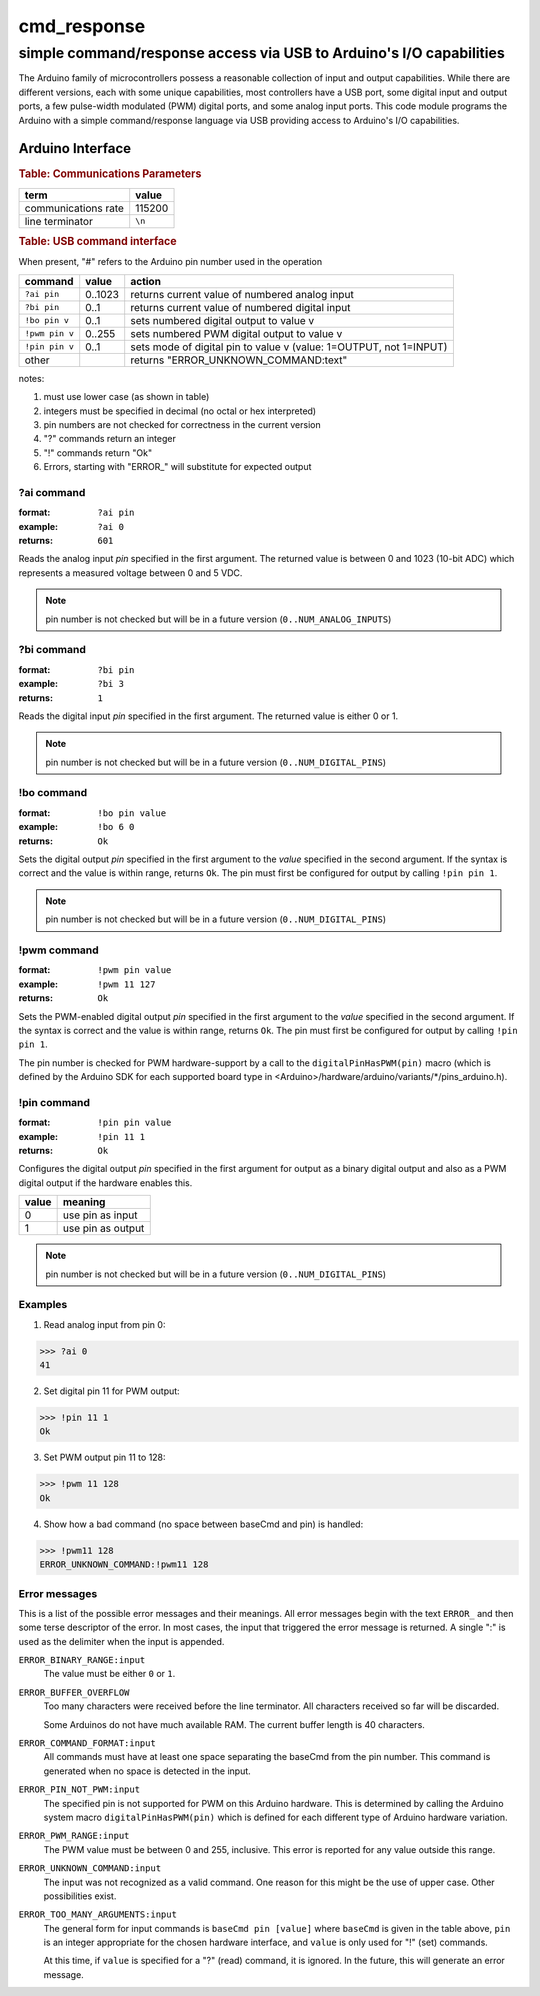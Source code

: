 .. $Id$

==============================================
cmd_response
==============================================

----------------------------------------------------------------------
simple command/response access via USB to Arduino's I/O capabilities
----------------------------------------------------------------------

.. rst2pdf -o cmd_response.pdf \
   --header="cmd_response 2013-09-16" \
   --footer="Page ###Page###" \
   cmd_response.rst

The Arduino family of microcontrollers possess a reasonable
collection of input and output capabilities.  While there are
different versions, each with some unique capabilities, most
controllers have a USB port, some digital input and output ports,
a few pulse-width modulated (PWM) digital ports, and some analog
input ports.  This code module programs the Arduino with a 
simple command/response language via USB providing access to 
Arduino's I/O capabilities.

Arduino Interface
====================

.. rubric:: Table: Communications Parameters

====================   ========
term                   value
====================   ========
communications rate    115200
line terminator        ``\n``
====================   ========

.. rubric:: Table: USB command interface

When present, "#" refers to the Arduino pin number used in the operation
  
================  ========  =====================================================================
command           value     action
================  ========  =====================================================================
``?ai pin``       0..1023   returns current value of numbered analog input
``?bi pin``       0..1      returns current value of numbered digital input
``!bo pin v``     0..1      sets numbered digital output to value v
``!pwm pin v``    0..255    sets numbered PWM digital output to value v
``!pin pin v``    0..1      sets mode of digital pin to value v (value: 1=OUTPUT, not 1=INPUT)
other             ..        returns "ERROR_UNKNOWN_COMMAND:text"
================  ========  =====================================================================

.. possible new commands
   ``?#ai``      returns   NUM_ANALOG_INPUTS
   ``?#bi``      returns   NUM_DIGITAL_PINS
   ``!t``        sets      averaging time, ms
   ``?t``        returns   averaging time, ms
   ``?t:min``    returns   minimum allowed averaging time, ms
   ``?t:max``    returns   maximum allowed averaging time, ms
   ``!k``        sets      averaging factor (k)
   ``?k``        returns   averaging factor (k)
   ``?k:min``    returns   minimum allowed averaging factor (k)
   ``?k:max``    returns   maximum allowed averaging factor (k)
   ``!ai:mean``  sets      Sets up ai pin for averaging
   ``?ai:mean``  returns   <ai>*k
   ``?v``        returns   version number
   ``ID``        returns   identification string

notes: 

#. must use lower case (as shown in table)
#. integers must be specified in decimal (no octal or hex interpreted)
#. pin numbers are not checked for correctness in the current version
#. "?" commands return an integer
#. "!" commands return "Ok"
#. Errors, starting with "ERROR_" will substitute for expected output

?ai command
----------------

:format:  ``?ai pin``
:example: ``?ai 0``
:returns: ``601``

Reads the analog input *pin* specified in the first argument.
The returned value is between 0 and 1023 (10-bit ADC) which represents
a measured voltage between 0 and 5 VDC.

.. note:: pin number is not checked but will be 
   in a future version (``0..NUM_ANALOG_INPUTS``)

?bi command
----------------

:format:  ``?bi pin``
:example: ``?bi 3``
:returns: ``1``

Reads the digital input *pin* specified in the first argument.
The returned value is either 0 or 1.

.. note:: pin number is not checked but will be 
   in a future version (``0..NUM_DIGITAL_PINS``)

!bo command
----------------

:format:  ``!bo pin value``
:example: ``!bo 6 0``
:returns: ``Ok``

Sets the digital output *pin* specified in the first argument 
to the *value* specified in the second argument.  If the syntax
is correct and the value is within range, returns ``Ok``.  
The pin must first be configured for output by calling ``!pin pin 1``.

.. note:: pin number is not checked but will be 
   in a future version (``0..NUM_DIGITAL_PINS``)

!pwm command
----------------

:format:  ``!pwm pin value``
:example: ``!pwm 11 127``
:returns: ``Ok``

Sets the PWM-enabled digital output *pin* specified in the first argument 
to the *value* specified in the second argument.  If the syntax
is correct and the value is within range, returns ``Ok``.  
The pin must first be configured for output by calling ``!pin pin 1``.

The pin number is checked for PWM hardware-support by a call to the
``digitalPinHasPWM(pin)`` macro (which is defined by the Arduino SDK 
for each supported board type in <Arduino>/hardware/arduino/variants/*/pins_arduino.h).

!pin command
----------------

:format:  ``!pin pin value``
:example: ``!pin 11 1``
:returns: ``Ok``

Configures the digital output *pin* specified in the first argument 
for output as a binary digital output and also as a PWM digital
output if the hardware enables this.

======  =================
value   meaning
======  =================
0       use pin as input
1       use pin as output
======  =================

.. note:: pin number is not checked but will be in a 
   future version (``0..NUM_DIGITAL_PINS``)

Examples
--------------------

1. Read analog input from pin 0:

>>> ?ai 0
41

2. Set digital pin 11 for PWM output:

>>> !pin 11 1
Ok

3. Set PWM output pin 11 to 128:

>>> !pwm 11 128
Ok

4. Show how a bad command (no space between baseCmd and pin) is handled:

>>> !pwm11 128
ERROR_UNKNOWN_COMMAND:!pwm11 128


Error messages
--------------------

This is a list of the possible error messages and their meanings.
All error messages begin with the text ``ERROR_`` and then some 
terse descriptor of the error.
In most cases, the input that triggered the error message is 
returned.  A single ":" is used as the delimiter when the input is appended.

``ERROR_BINARY_RANGE:input``
  The value must be either ``0`` or ``1``.

``ERROR_BUFFER_OVERFLOW``
  Too many characters were received before the line terminator.
  All characters received so far will be discarded.
  
  Some Arduinos do not have much available RAM.
  The current buffer length is 40 characters.

``ERROR_COMMAND_FORMAT:input``
  All commands must have at least one space separating the baseCmd from 
  the pin number.  This command is generated when no space is detected
  in the input.

``ERROR_PIN_NOT_PWM:input``
  The specified pin is not supported for PWM on this Arduino hardware.
  This is determined by calling the Arduino system macro 
  ``digitalPinHasPWM(pin)`` which is defined for each different type 
  of Arduino hardware variation.

``ERROR_PWM_RANGE:input``
  The PWM value must be between 0 and 255, inclusive.
  This error is reported for any value outside this range.

``ERROR_UNKNOWN_COMMAND:input``
  The input was not recognized as a valid command.
  One reason for this might be the use of upper case.
  Other possibilities exist.

``ERROR_TOO_MANY_ARGUMENTS:input``
  The general form for input commands is ``baseCmd pin [value]``
  where ``baseCmd`` is given in the table above, ``pin`` is an 
  integer appropriate for the chosen hardware interface, and
  ``value`` is only used for "!" (set) commands.
  
  At this time, if ``value`` is specified for a "?" (read) command,
  it is ignored.  In the future, this will generate an error message.
  
..
	EPICS Streams protocol
	=======================

	========  ================================================
	protocol  meaning
	========  ================================================
	ai(pin)   read analogRead(pin) into the record's RVAL
	bi(pin)   read digitalRead(pin) into the record's VAL
	bo(pin)   write digitalWrite(pin) from the record's VAL
	pwm(pin)  write analogWrite(pin) from the record's RVAL
	========  ================================================

	.. note:: For the ``bo`` and ``pwm`` protocols, the selected
	   pin will be configured by that protocol for output during
	   record initialization.
